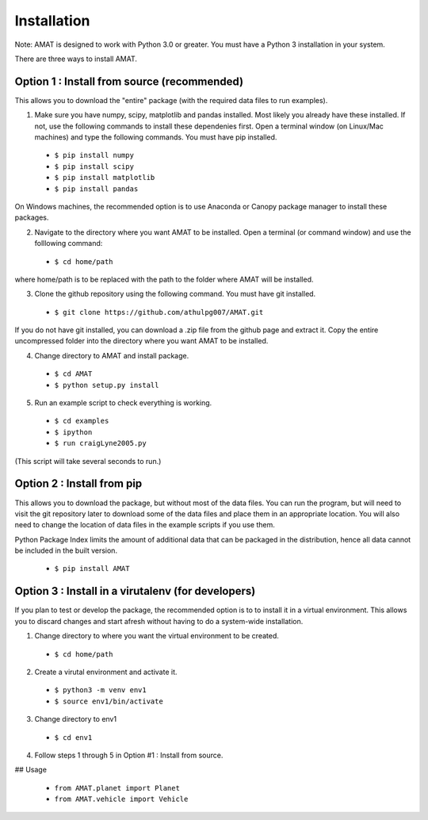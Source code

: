 Installation
=============


Note: AMAT is designed to work with Python 3.0 or greater. You must have a Python 3 installation in your system.

There are three ways to install AMAT. 

Option 1 : Install from source (recommended)
----------------------------------------------

This allows you to download the "entire" package (with the required data files to run examples).

1. Make sure you have numpy, scipy, matplotlib and pandas installed. Most likely you already have these installed. If not, use the following commands to install these dependenies first. Open a terminal window (on Linux/Mac machines) and type the following commands. You must have pip installed.

  * ``$ pip install numpy`` 
  * ``$ pip install scipy``
  * ``$ pip install matplotlib``
  * ``$ pip install pandas``

On Windows machines, the recommended option is to use Anaconda or Canopy package manager to install these packages.

2. Navigate to the directory where you want AMAT to be installed. Open a terminal (or command window) and use the folllowing command:

  * ``$ cd home/path``

where home/path is to be replaced with the path to the folder where AMAT will be installed. 

3. Clone the github repository using the following command. You must have git installed.

  * ``$ git clone https://github.com/athulpg007/AMAT.git``

If you do not have git installed, you can download a .zip file from the github page and extract it. Copy the entire uncompressed folder into the directory where you want AMAT to be installed.

4. Change directory to AMAT and install package.

  * ``$ cd AMAT``
  * ``$ python setup.py install``

5. Run an example script to check everything is working.

  * ``$ cd examples``
  * ``$ ipython``
  * ``$ run craigLyne2005.py``

(This script will take several seconds to run.)

Option 2 : Install from pip
-----------------------------

This allows you to download the package, but without most of the data files. You can run the program, but will need to visit the git repository later to download some of the data files and place them in an appropriate location. You will also need to change the location of data files in the example scripts if you use them.

Python Package Index limits the amount of additional data that can be packaged in the distribution, hence all data cannot be included in the built version.

  * ``$ pip install AMAT``

Option 3 : Install in a virutalenv (for developers)
---------------------------------------------------------

If you plan to test or develop the package, the recommended option is to to install it in a virtual environment. This allows you to discard changes and start afresh without having to do a system-wide installation.

1. Change directory to where you want the virtual environment to be created.

  * ``$ cd home/path``

2. Create a virutal environment and activate it.

  * ``$ python3 -m venv env1``
  * ``$ source env1/bin/activate``

3. Change directory to env1

  * ``$ cd env1``

4. Follow steps 1 through 5 in Option #1 : Install from source.


## Usage

  * ``from AMAT.planet import Planet``
  * ``from AMAT.vehicle import Vehicle``
